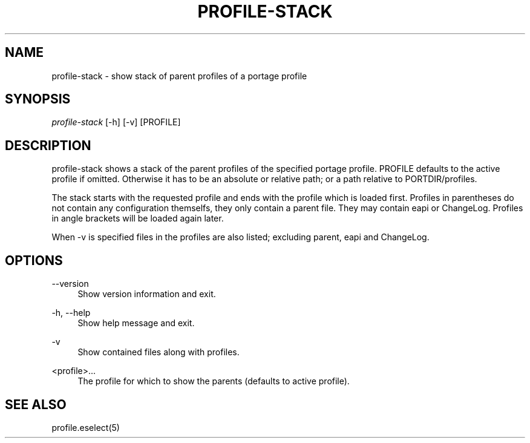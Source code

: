 '\" t
.\"     Title: profile-stack
.\"    Author: [FIXME: author] [see http://docbook.sf.net/el/author]
.\" Generator: DocBook XSL Stylesheets v1.75.2 <http://docbook.sf.net/>
.\"      Date: 11/13/2009
.\"    Manual: Etools Manual
.\"    Source: Etools 0.1
.\"  Language: English
.\"
.TH "PROFILE\-STACK" "1" "11/13/2009" "Etools 0\&.1" "Etools Manual"
.\" -----------------------------------------------------------------
.\" * set default formatting
.\" -----------------------------------------------------------------
.\" disable hyphenation
.nh
.\" disable justification (adjust text to left margin only)
.ad l
.\" -----------------------------------------------------------------
.\" * MAIN CONTENT STARTS HERE *
.\" -----------------------------------------------------------------
.SH "NAME"
profile-stack \- show stack of parent profiles of a portage profile
.SH "SYNOPSIS"
.sp
.nf
\fIprofile\-stack\fR [\-h] [\-v] [PROFILE]
.fi
.sp
.SH "DESCRIPTION"
.sp
profile\-stack shows a stack of the parent profiles of the specified portage profile\&. PROFILE defaults to the active profile if omitted\&. Otherwise it has to be an absolute or relative path; or a path relative to PORTDIR/profiles\&.
.sp
The stack starts with the requested profile and ends with the profile which is loaded first\&. Profiles in parentheses do not contain any configuration themselfs, they only contain a parent file\&. They may contain eapi or ChangeLog\&. Profiles in angle brackets will be loaded again later\&.
.sp
When \-v is specified files in the profiles are also listed; excluding parent, eapi and ChangeLog\&.
.SH "OPTIONS"
.PP
\-\-version
.RS 4
Show version information and exit\&.
.RE
.PP
\-h, \-\-help
.RS 4
Show help message and exit\&.
.RE
.PP
\-v
.RS 4
Show contained files along with profiles\&.
.RE
.PP
<profile>\&...
.RS 4
The profile for which to show the parents (defaults to active profile)\&.
.RE
.SH "SEE ALSO"
.sp
profile\&.eselect(5)
